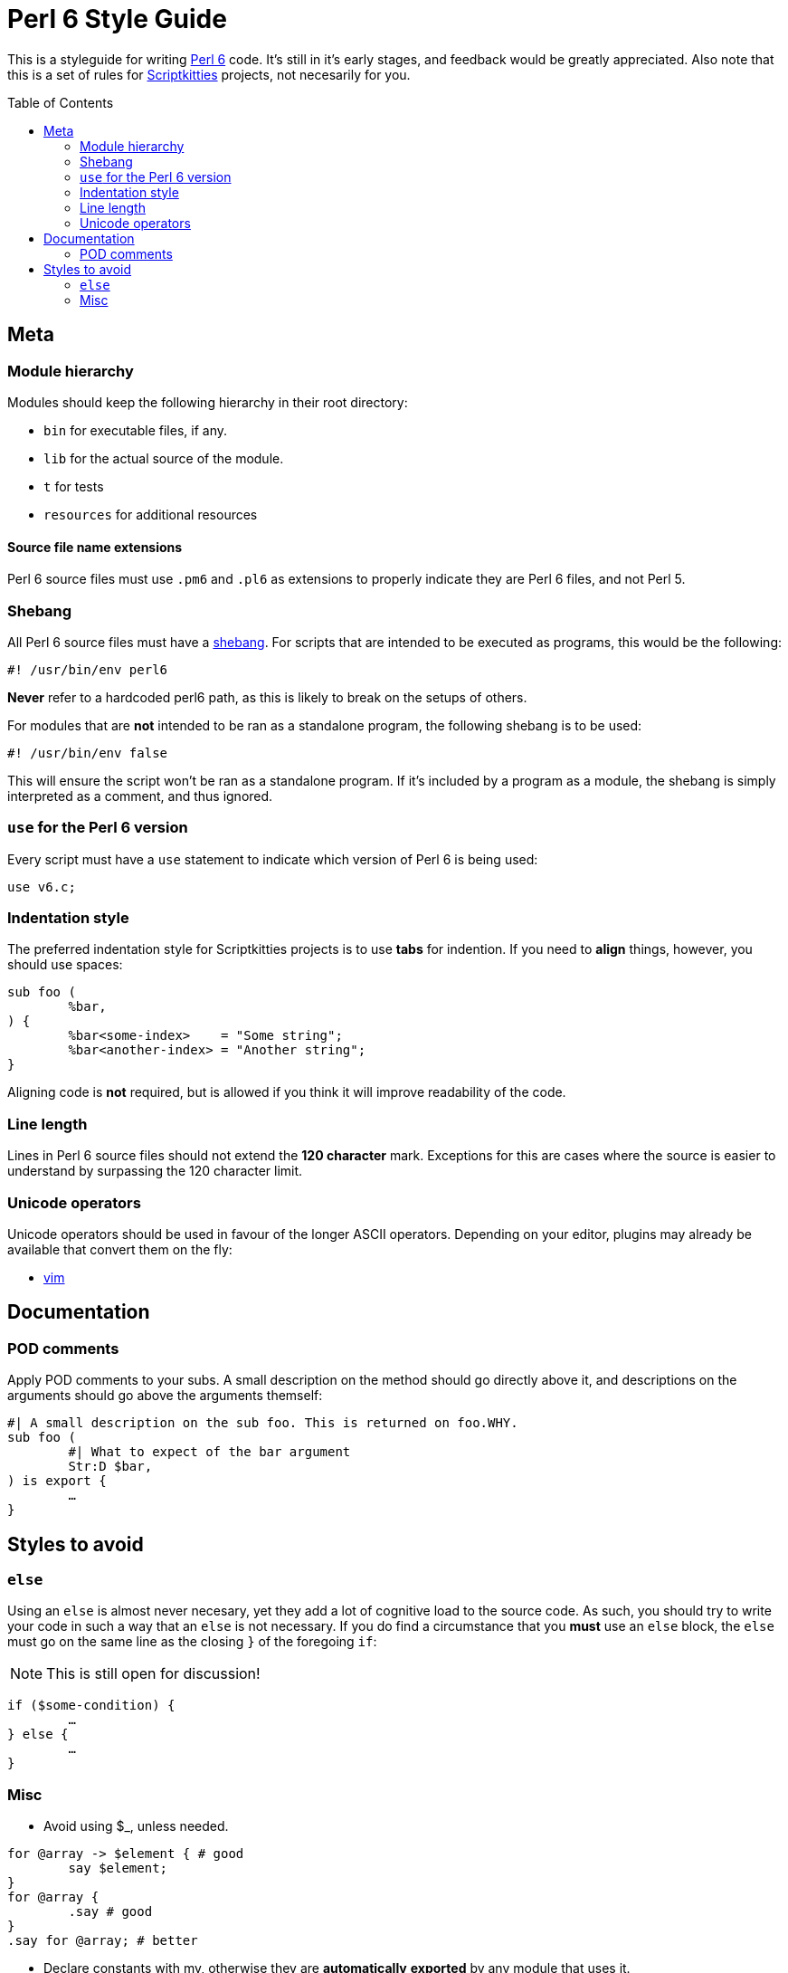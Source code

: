 = Perl 6 Style Guide
:toc: preamble

This is a styleguide for writing https://perl6.org/[Perl 6] code. It's still in
it's early stages, and feedback would be greatly appreciated. Also note that
this is a set of rules for https://scriptkitties.church[Scriptkitties]
projects, not necesarily for you.

== Meta
=== Module hierarchy
Modules should keep the following hierarchy in their root directory:

- `bin` for executable files, if any.
- `lib` for the actual source of the module.
- `t` for tests
- `resources` for additional resources

==== Source file name extensions
Perl 6 source files must use `.pm6` and `.pl6` as extensions to properly
indicate they are Perl 6 files, and not Perl 5.

=== Shebang
All Perl 6 source files must have a
https://en.wikipedia.org/wiki/Shebang_(Unix)[shebang]. For scripts that are
intended to be executed as programs, this would be the following:

[souce,sh]
----
#! /usr/bin/env perl6
----

*Never* refer to a hardcoded perl6 path, as this is likely to break on the
setups of others.

For modules that are *not* intended to be ran as a standalone program, the
following shebang is to be used:

[source,sh]
----
#! /usr/bin/env false
----

This will ensure the script won't be ran as a standalone program. If it's
included by a program as a module, the shebang is simply interpreted as a
comment, and thus ignored.

=== `use` for the Perl 6 version
Every script must have a `use` statement to indicate which version of Perl 6 is
being used:

[source,perl6]
----
use v6.c;
----

=== Indentation style
The preferred indentation style for Scriptkitties projects is to use **tabs**
for indention. If you need to *align* things, however, you should use spaces:

[source,perl6]
----
sub foo (
	%bar,
) {
	%bar<some-index>    = "Some string";
	%bar<another-index> = "Another string";
}
----

Aligning code is *not* required, but is allowed if you think it will improve
readability of the code.

=== Line length
Lines in Perl 6 source files should not extend the *120 character* mark.
Exceptions for this are cases where the source is easier to understand by
surpassing the 120 character limit.

=== Unicode operators
Unicode operators should be used in favour of the longer ASCII operators.
Depending on your editor, plugins may already be available that convert them on
the fly:

- https://github.com/vim-perl/vim-perl[vim]

== Documentation
=== POD comments
Apply POD comments to your subs. A small description on the method should go
directly above it, and descriptions on the arguments should go above the
arguments themself:

[source,perl6]
----
#| A small description on the sub foo. This is returned on foo.WHY.
sub foo (
	#| What to expect of the bar argument
	Str:D $bar,
) is export {
	…
}
----

== Styles to avoid
=== `else`
Using an `else` is almost never necesary, yet they add a lot of cognitive load
to the source code. As such, you should try to write your code in such a way
that an `else` is not necessary. If you do find a circumstance that you *must*
use an `else` block, the `else` must go on the same line as the closing `}` of
the foregoing `if`:

[NOTE]
====
This is still open for discussion!
====

[source,perl6]
----
if ($some-condition) {
	…
} else {
	…
}
----

=== Misc

* Avoid using $_, unless needed.
[source,perl6]
----
for @array -> $element { # good
	say $element;
}
for @array {
	.say # good
}
.say for @array; # better
----

* Declare constants with my, otherwise they are **automatically** *exported* by any module that uses it.
[source,perl6]
----
constant CONST = 10; # BAD
my constant CONST = 10; # good
